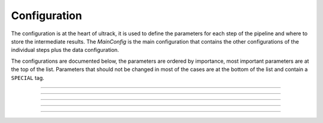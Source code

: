 Configuration
-------------

The configuration is at the heart of ultrack, it is used to define the parameters for each step of the pipeline and where to store the intermediate results.
The `MainConfig` is the main configuration that contains the other configurations of the individual steps plus the data configuration.

The configurations are documented below, the parameters are ordered by importance, most important parameters are at the top of the list. Parameters that should not be changed in most of the cases are at the bottom of the list and contain a ``SPECIAL`` tag.

.. autosummary::

    ultrack.config.MainConfig
    ultrack.config.DataConfig
    ultrack.config.SegmentationConfig
    ultrack.config.LinkingConfig
    ultrack.config.TrackingConfig

---------------

.. autopydantic_model:: ultrack.config.MainConfig

---------------

.. autopydantic_model:: ultrack.config.DataConfig

---------------

.. autopydantic_model:: ultrack.config.SegmentationConfig

---------------

.. autopydantic_model:: ultrack.config.LinkingConfig

---------------

.. autopydantic_model:: ultrack.config.TrackingConfig

